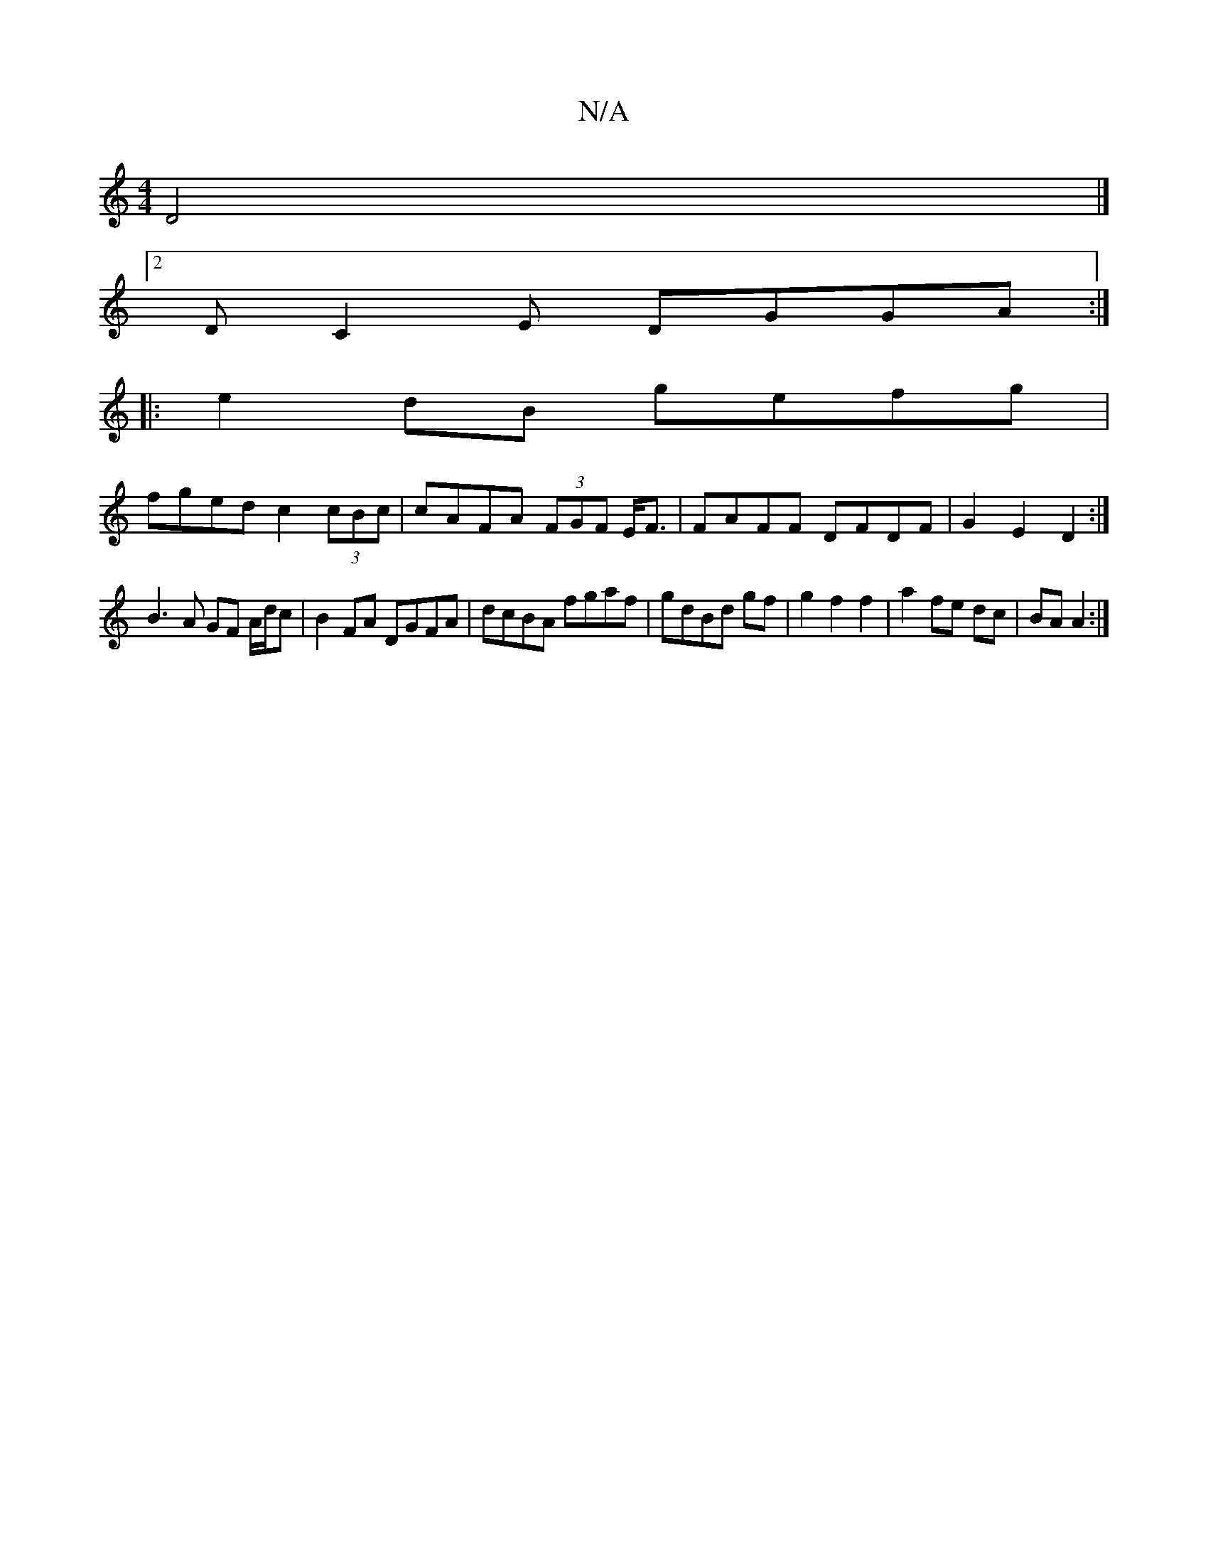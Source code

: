 X:1
T:N/A
M:4/4
R:N/A
K:Cmajor
 D4|]
[2DC2E DGGA :|
|:e2dB gefg|
fged c2(3cBc|cAFA (3FGF E<F | FAFF DFDF |G2E2 D2:|]
B3A GF A/d/c | B2FA DGFA|dcBA fgaf|gdBd gf|g2f2f2|a2 fe dc|BA A2:|

EDBD GABd|gabg fBdf|1 gdBd eBdB|AFEF EFEA|FGED